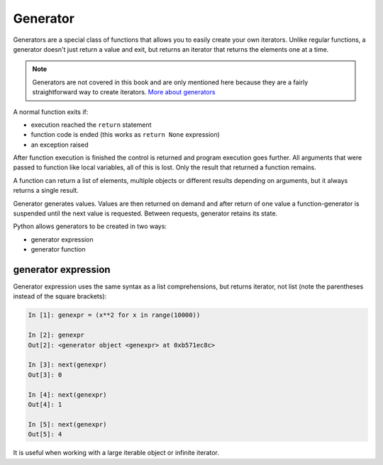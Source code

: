 Generator
---------------------

Generators are a special class of functions that allows you to easily create
your own iterators. Unlike regular functions, a generator doesn't just
return a value and exit, but returns an iterator that returns the elements one at a time.

.. note::

    Generators are not covered in this book and are only mentioned here because
    they are a fairly straightforward way to create iterators.
    `More about generators <https://advpyneng.readthedocs.io/ru/latest/book/14_generators/further_reading.html>`__

A normal function exits if:

* execution reached the ``return`` statement
* function code is ended (this works as ``return None`` expression) 
* an exception raised

After function execution is finished the control is returned and program
execution goes further. All arguments that were passed to function like
local variables, all of this is lost. Only the result that returned
a function remains.

A function can return a list of elements, multiple objects or different results
depending on arguments, but it always returns a single result.

Generator generates values. Values are then returned on demand and after return
of one value a function-generator is suspended until the next value is
requested. Between requests, generator retains its state.

Python allows generators to be created in two ways:

* generator expression
* generator function


generator expression
~~~~~~~~~~~~~~~~~~~~~~~~~~~~~~~~~~~~~~~~~~~~~

Generator expression uses the same syntax as a list comprehensions, but returns
iterator, not list (notе the parentheses instead of the square brackets):

.. code:: python

    In [1]: genexpr = (x**2 for x in range(10000))

    In [2]: genexpr
    Out[2]: <generator object <genexpr> at 0xb571ec8c>

    In [3]: next(genexpr)
    Out[3]: 0

    In [4]: next(genexpr)
    Out[4]: 1

    In [5]: next(genexpr)
    Out[5]: 4


It is useful when working with a large iterable object or infinite iterator.

